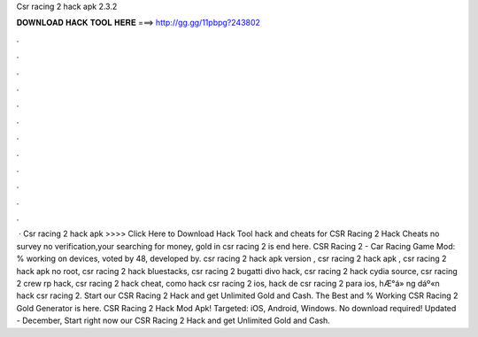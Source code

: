 Csr racing 2 hack apk 2.3.2

𝐃𝐎𝐖𝐍𝐋𝐎𝐀𝐃 𝐇𝐀𝐂𝐊 𝐓𝐎𝐎𝐋 𝐇𝐄𝐑𝐄 ===> http://gg.gg/11pbpg?243802

.

.

.

.

.

.

.

.

.

.

.

.

 · Csr racing 2 hack apk >>>> Click Here to Download Hack Tool hack and cheats for CSR Racing 2 Hack Cheats no survey no verification,your searching for money, gold in csr racing 2 is end here. CSR Racing 2 - Car Racing Game Mod: % working on devices, voted by 48, developed by. csr racing 2 hack apk version , csr racing 2 hack apk , csr racing 2 hack apk no root, csr racing 2 hack bluestacks, csr racing 2 bugatti divo hack, csr racing 2 hack cydia source, csr racing 2 crew rp hack, csr racing 2 hack cheat, como hack csr racing 2 ios, hack de csr racing 2 para ios, hÆ°á» ng dáº«n hack csr racing 2. Start our CSR Racing 2 Hack and get Unlimited Gold and Cash. The Best and % Working CSR Racing 2 Gold Generator is here. CSR Racing 2 Hack Mod Apk! Targeted: iOS, Android, Windows. No download required! Updated - December, Start right now our CSR Racing 2 Hack and get Unlimited Gold and Cash.